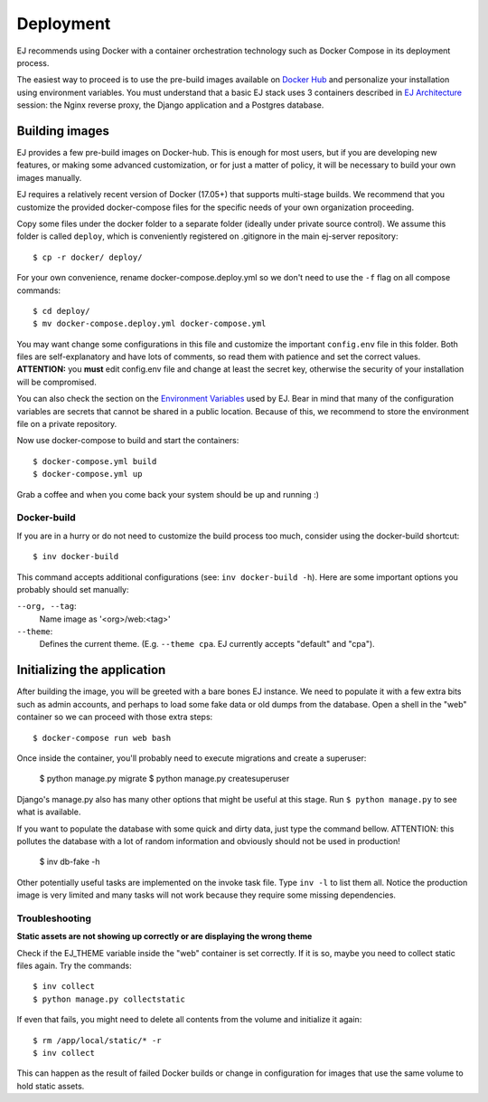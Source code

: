 ==========
Deployment
==========

EJ recommends using Docker with a container orchestration technology such as
Docker Compose in its deployment process.

The easiest way to proceed is to use the pre-build images available on `Docker Hub`_
and personalize your installation using environment variables. You must
understand that a basic EJ stack uses 3 containers described in `EJ Architecture`_
session: the Nginx reverse proxy, the Django application and a Postgres
database.

.. _Docker Hub: https://hub.docker.com/u/ejplatform/
.. _EJ Architecture: architecture.html


Building images
===============

EJ provides a few pre-build images on Docker-hub. This is enough for most users,
but if you are developing new features, or making some advanced customization,
or for just a matter of policy, it will be necessary to build your own images
manually.

EJ requires a relatively recent version of Docker (17.05+) that supports
multi-stage builds. We recommend that you customize the provided docker-compose
files for the specific needs of your own organization proceeding.

Copy some files under the docker folder to a separate folder (ideally under
private source control). We assume this folder is called ``deploy``,
which is conveniently registered on .gitignore in the main ej-server repository::

    $ cp -r docker/ deploy/

For your own convenience, rename docker-compose.deploy.yml so we don't need to
use the ``-f`` flag on all compose commands::

    $ cd deploy/
    $ mv docker-compose.deploy.yml docker-compose.yml

You may want change some configurations in this file and customize the
important ``config.env`` file in this folder. Both files are self-explanatory
and have lots of comments, so read them with patience and set the correct values.
**ATTENTION:** you **must** edit config.env file and change at least the secret key,
otherwise the security of your installation will be compromised.

You can also check the section on the `Environment Variables`_ used by EJ.
Bear in mind that many of the configuration variables are secrets that cannot
be shared in a public location. Because of this, we recommend to store the
environment file on a private repository.

.. _Environment Variables: environment-variables.html


Now use docker-compose to build and start the containers::

    $ docker-compose.yml build
    $ docker-compose.yml up

Grab a coffee and when you come back your system should be up and running :)


Docker-build
------------

If you are in a hurry or do not need to customize the build process too much,
consider using the docker-build shortcut::

    $ inv docker-build

This command accepts additional configurations (see: ``inv docker-build -h``).
Here are some important options you probably should set manually:


``--org, --tag``:
    Name image as '<org>/web:<tag>'
``--theme``:
    Defines the current theme. (E.g. ``--theme cpa``. EJ currently accepts
    "default" and "cpa").


Initializing the application
============================

After building the image, you will be greeted with a bare bones EJ instance.
We need to populate it with a few extra bits such as admin accounts, and perhaps
to load some fake data or old dumps from the database. Open a shell in the
"web" container so we can proceed with those extra steps::

    $ docker-compose run web bash

Once inside the container, you'll probably need to execute migrations and
create a superuser:

    $ python manage.py migrate
    $ python manage.py createsuperuser

Django's manage.py also has many other options that might be useful at this
stage. Run ``$ python manage.py`` to see what is available.

If you want to populate the database with some quick and dirty data, just type
the command bellow. ATTENTION: this pollutes the database with a lot of random
information and obviously should not be used in production!

    $ inv db-fake -h

Other potentially useful tasks are implemented on the invoke task file. Type
``inv -l`` to list them all. Notice the production image is very limited and
many tasks will not work because they require some missing dependencies.


Troubleshooting
---------------

**Static assets are not showing up correctly or are displaying the wrong theme**

Check if the EJ_THEME variable inside the "web" container is set correctly. If it
is so, maybe you need to collect static files again. Try the commands::

    $ inv collect
    $ python manage.py collectstatic

If even that fails, you might need to delete all contents from the volume and
initialize it again::

    $ rm /app/local/static/* -r
    $ inv collect

This can happen as the result of failed Docker builds or change in configuration
for images that use the same volume to hold static assets.

